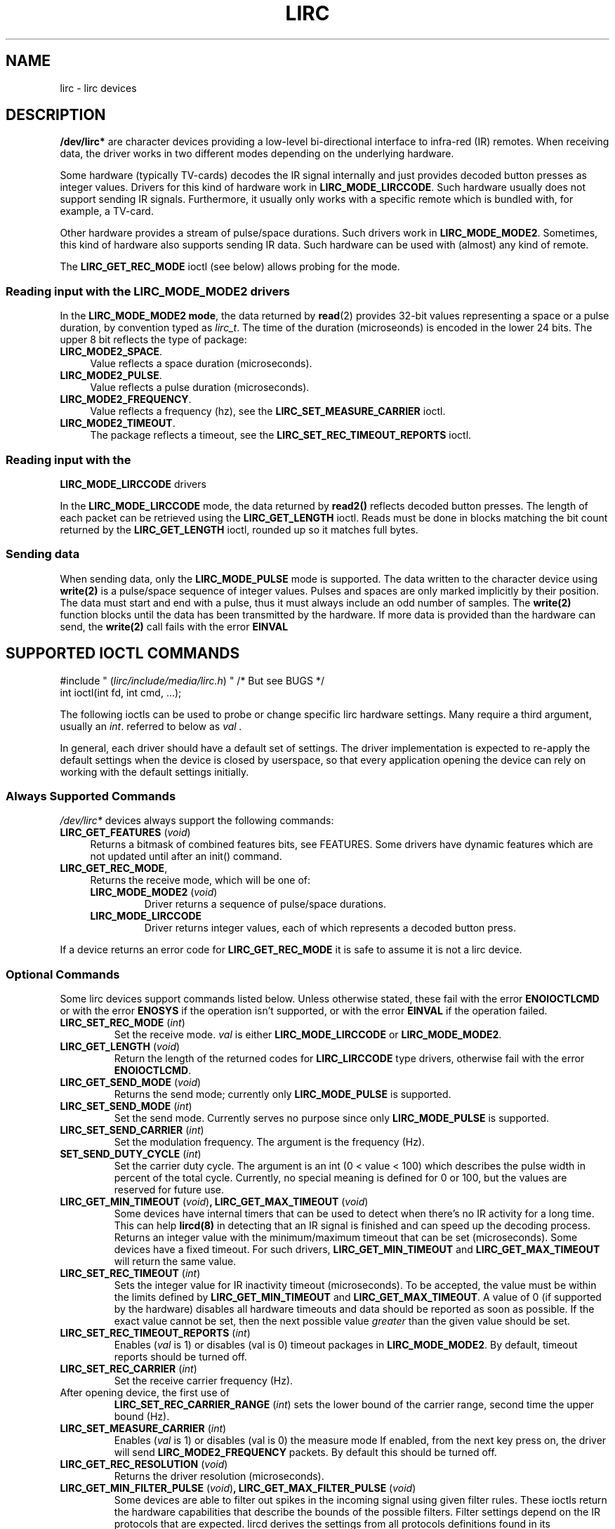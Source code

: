.TH LIRC 4 "Aug 2015" "Linux" "Linux Programmer's Manual"


.\" Copyright (c) 2015, Alec Leamas
.\"
.\" %%%LICENSE_START(GPLv2+_DOC_FULL)
.\" This is free documentation; you can redistribute it and/or
.\" modify it under the terms of the GNU General Public License as
.\" published by the Free Software Foundation; either version 2 of
.\" the License, or (at your option) any later version.
.\"
.\" The GNU General Public License's references to "object code"
.\" and "executables" are to be interpreted as the output of any
.\" document formatting or typesetting system, including
.\" intermediate and printed output.
.\"
.\" This manual is distributed in the hope that it will be useful,
.\" but WITHOUT ANY WARRANTY; without even the implied warranty of
.\" MERCHANTABILITY or FITNESS FOR A PARTICULAR PURPOSE. See the
.\" GNU General Public License for more details.
.\"
.\" You should have received a copy of the GNU General Public
.\" License along with this manual; if not, see
.\" <http://www.gnu.org/licenses/>.
.\" %%%LICENSE_END
.SH NAME
lirc \- lirc devices
.SH DESCRIPTION
.P
\fB/dev/lirc*\fR are character devices providing a low-level
bi-directional interface to infra-red (IR) remotes.
When receiving data, the driver works in two different modes depending
on the underlying hardware.
.P
Some hardware (typically TV-cards) decodes the IR signal internally
and just provides decoded button presses as integer values.
Drivers for this kind of hardware work in
.BR LIRC_MODE_LIRCCODE .
Such hardware usually does not support sending IR signals.
Furthermore, it usually only works with a specific remote which is
bundled with, for example, a TV-card.
.P
Other hardware provides a stream of pulse/space durations.
Such drivers work in
.BR LIRC_MODE_MODE2 .
Sometimes, this kind of hardware also supports
sending IR data.
Such hardware can be used with (almost) any kind of remote.
.P
The \fBLIRC_GET_REC_MODE\fR ioctl (see below) allows probing for the
mode.

.SS Reading input with the LIRC_MODE_MODE2 drivers
.P
In the \fBLIRC_MODE_MODE2 mode\fR, the data returned by
.BR read (2)
provides 32-bit values representing a space or a pulse duration, by
convention typed as
.IR lirc_t .
The time of the duration (microseonds) is encoded in the lower 24 bits.
The upper 8 bit reflects the type of package:
.TP 4
.BR LIRC_MODE2_SPACE .
Value reflects a space duration (microseconds).
.TP 4
.BR LIRC_MODE2_PULSE .
Value reflects a pulse duration (microseconds).
.TP 4
.BR LIRC_MODE2_FREQUENCY .
Value reflects a frequency (hz), see the
.B LIRC_SET_MEASURE_CARRIER
ioctl.
.TP 4
.BR LIRC_MODE2_TIMEOUT .
The package reflects a timeout, see the
.B LIRC_SET_REC_TIMEOUT_REPORTS
ioctl.

.SS Reading input with the
.B LIRC_MODE_LIRCCODE
drivers
.P
In the \fBLIRC_MODE_LIRCCODE\fR
mode, the data returned by
.BR read2()
reflects decoded button presses.
The length of each packet can be retrieved using
the \fBLIRC_GET_LENGTH\fR ioctl.
Reads must be done in blocks matching
the bit count returned by the \fBLIRC_GET_LENGTH\fR ioctl, rounded
up so it matches full bytes.

.SS Sending data
.P
When sending data, only the \fBLIRC_MODE_PULSE\fR
mode is supported.
The data written to the character device using
.BR write(2)
is a pulse/space sequence of integer values.
Pulses and spaces are only marked implicitly by their position.
The data must start and end with a pulse, thus it must always include
an odd number of samples.
The
.BR write(2)
function blocks until the data has been transmitted by the
hardware.
If more data is provided than the hardware can send, the
.BR write(2)
call fails with the error
.BR EINVAL

.SH SUPPORTED IOCTL COMMANDS
.P
.nf
#include " (\fIlirc/include/media/lirc.h\fP) " /* But see BUGS */
int ioctl(int fd, int cmd, ...);
.fi
.P
The following ioctls can be used to probe or change specific lirc
hardware settings.
Many require a third argument, usually an
.IR int .
referred to below as
.I val .
.P
In general, each driver should have a default set of settings.
The driver implementation is expected to re-apply the default settings
when the device is closed by userspace, so that every application
opening the device can rely on working with the default settings
initially.

.BR
.SS Always Supported Commands
.P
\fI/dev/lirc*\fR devices always support the following commands:
.TP 4
.BR LIRC_GET_FEATURES " (\fIvoid\fP)"
Returns a bitmask of combined features bits, see FEATURES.
Some drivers have dynamic features which are not updated until after
an init() command.
.TP
.BR LIRC_GET_REC_MODE ,
Returns the receive mode, which will be one of:
.RS 4
.TP
.BR LIRC_MODE_MODE2 " (\fIvoid\fP)"
Driver returns a sequence of pulse/space durations.
.TP
.BR LIRC_MODE_LIRCCODE
Driver returns integer values, each of which represents a decoded
button press.
.RE
.P
If a device returns an error code for
.BR LIRC_GET_REC_MODE
it is safe to assume it is not a lirc device.

.SS Optional Commands
.P
Some lirc devices support commands listed below.
Unless otherwise stated, these fail with the error \fBENOIOCTLCMD\fR
or with the error \fBENOSYS\fR if the operation
isn't supported, or with the error \fBEINVAL\fR if the operation
failed.
.TP
.BR LIRC_SET_REC_MODE " (\fIint\fP)"
Set the receive mode.
.IR val
is either
.BR LIRC_MODE_LIRCCODE
or
.BR LIRC_MODE_MODE2 .

.TP
.BR LIRC_GET_LENGTH " (\fIvoid\fP)"
Return the length of the returned codes for
.BR LIRC_LIRCCODE
type
drivers, otherwise fail with the error
.BR ENOIOCTLCMD .
.TP
.BR LIRC_GET_SEND_MODE " (\fIvoid\fP)"
Returns the send mode; currently only
.BR LIRC_MODE_PULSE
is supported.
.TP
.BR LIRC_SET_SEND_MODE " (\fIint\fP)"
Set the send mode.
Currently serves no purpose since only
.BR LIRC_MODE_PULSE
is supported.
.TP
.BR LIRC_SET_SEND_CARRIER " (\fIint\fP)"
Set the modulation frequency. The argument is the frequency (Hz).
.TP
.BR SET_SEND_DUTY_CYCLE " (\fIint\fP)"
Set the carrier duty cycle.
The argument is an int (0 < value < 100) which
describes the pulse width in percent of the total cycle.
Currently, no special meaning is defined for 0 or 100, but the values
are reserved for future use.
.TP
.BR LIRC_GET_MIN_TIMEOUT " (\fIvoid\fP)", " "\
LIRC_GET_MAX_TIMEOUT " (\fIvoid\fP)"
Some devices have internal timers that can be used to detect when
there's no IR activity for a long time.
This can help
.BR lircd(8)
in detecting that an IR signal is finished and can speed up the
decoding process.
Returns an integer value with the minimum/maximum timeout that can be
set (microseconds).
Some devices have a fixed timeout. For such drivers,
.BR LIRC_GET_MIN_TIMEOUT
and
.BR LIRC_GET_MAX_TIMEOUT
will return the same value.
.TP
.BR LIRC_SET_REC_TIMEOUT " (\fIint\fP)"
Sets the integer value for IR inactivity timeout (microseconds).
To be accepted, the value must be within the limits defined by
.BR LIRC_GET_MIN_TIMEOUT
and
.BR LIRC_GET_MAX_TIMEOUT .
A value of 0 (if supported by the hardware) disables all hardware
timeouts and data should be reported as soon as possible.
If the exact value cannot be set, then the next possible value
.I greater
than the given value should be set.
.TP
.BR LIRC_SET_REC_TIMEOUT_REPORTS " (\fIint\fP)"
Enables
.RI ( val
is 1) or disables
.RI (val
is 0) timeout packages in
.BR LIRC_MODE_MODE2 .
By default, timeout reports should be turned off.
.TP
.BR LIRC_SET_REC_CARRIER " (\fIint\fP)"
Set the receive carrier frequency (Hz).
.TP
After opening device, the first use of
.BR LIRC_SET_REC_CARRIER_RANGE " (\fIint\fP)"
sets the lower bound of the carrier range, second time the upper
bound (Hz).
.TP
.BR LIRC_SET_MEASURE_CARRIER " (\fIint\fP)"
Enables
.RI ( val
is 1) or disables
.RI (val
is 0) the measure mode
If enabled, from the next key press on, the driver will send
.BR LIRC_MODE2_FREQUENCY
packets. By default this should be turned off.
.TP
.BR LIRC_GET_REC_RESOLUTION " (\fIvoid\fP)"
Returns the driver resolution (microseconds).
.TP
.BR LIRC_GET_MIN_FILTER_PULSE " (\fIvoid\fP)", " " \
LIRC_GET_MAX_FILTER_PULSE " (\fIvoid\fP)"
Some devices are able to filter out spikes in the incoming signal
using given filter rules.
These ioctls return the hardware capabilities that describe the bounds
of the possible filters.
Filter settings depend on the IR protocols that are expected.
lircd derives the settings from all protocols definitions found in its
.BR lircd.conf (5)
config file.
.TP
.BR LIRC_GET_MIN_FILTER_SPACE " (\fIvoid\fP)", " " \
LIRC_GET_MAX_FILTER_SPACE " (\fIvoid\fP)"
See
.BR LIRC_GET_MIN_FILTER_PULSE .
.TP
.BR LIRC_SET_REC_FILTER " (\fIint\fP)"
Pulses/spaces shorter than this (microseconds) are filtered out by
hardware.
.TP
.BR LIRC_SET_REC_FILTER_PULSE " (\fIint\fP)", " " \
LIRC_SET_REC_FILTER_SPACE " (\fIint\fP)"
Pulses/spaces shorter than this (microseconds) are filtered out by
hardware.
If filters cannot be set independently for pulse/space, the
corresponding ioctls must return an error and
.BR LIRC_SET_REC_FILTER
should be used instead.
.TP
.BR LIRC_SET_TRANSMITTER_MASK
Enables the given set of transmitters.
.RI val
contains a bitmask where each enabled transmitter is a 1.
The first transmitter is encoded by the least significant bit, etc.
When an invalid bit mask is given, for example a bit is set even
though the device does not have so many transmitters, returns the
number of available transmitters and does nothing otherwise.
.TP
.BR LIRC_SET_WIDEBAND_RECEIVER " (\fIint\fP)"
Some devices are equipped with a special wide band receiver which are
intended to be used to learn the output of an existing remote.
This ioctl can be used to enable
.RI ( val
equals 1) or disable
.RI ( val
equals 0) this functionality.
This might be useful for devices that otherwise have narrow band
receivers that prevent them to be used with certain remotes.
Wide band receivers may also be more precise.
On the other hand its disadvantage usually is reduced range of
reception.
.IP
Note: wide band receiver may be implicitly enabled if you enable
carrier reports.
In that case it will be disabled as soon as you disable carrier reports.
Trying to disable a wide band receiver while carrier reports are active
will do nothing.

.TP
.BR LIRC_SETUP_START " (\fIvoid\fP)", " "LIRC_SETUP_END " (\fIvoid\fP)"
Setting of several driver parameters can be optimized by encapsulating
the actual ioctl calls with
.BR LIRC_SETUP_START/LIRC_SETUP_END .
When a driver receives a
.BR LIRC_SETUP_START
ioctl it can choose to not commit further setting changes to the
hardware until a
.BR LIRC_SETUP_END
is received.
But this is open to the driver implementation and every driver
must also handle parameter changes which are not encapsulated by
.BR LIRC_SETUP_START
and
.BR LIRC_SETUP_END .
Drivers can also choose to ignore these ioctls.

.TP
.BR LIRC_NOTIFY_DECODE " (\fIvoid\fP)"
This ioctl is called by
.BR lircd(8)
whenever a successful decoding of an incoming IR signal is possible.
This can be used by supporting hardware to give visual user
feedback, for example by flashing an LED.

.SH FEATURES
.P
The features returned by
.BR LIRC_GET_FEATURES
is a bitmask combining the following bits:
.TP 8
.BR LIRC_CAN_REC_RAW
The driver is capable of receiving using
.BR LIRC_MODE_RAW .
.TP 8
.BR LIRC_CAN_REC_PULSE
The driver is capable of receiving using
.BR LIRC_MODE_PULSE .
.TP 8
.BR LIRC_CAN_REC_MODE2
The driver is capable of receiving using
.BR LIRC_MODE_MODE2 .
.TP 8
.BR LIRC_CAN_REC_LIRCCODE
The driver is capable of receiving using
.BR LIRC_MODE_LIRCCODE .
.TP 8
.BR LIRC_CAN_SET_SEND_CARRIER
Driver supports changing the modulation frequency using
.BR LIRC_SET_SEND_CARRIER .
.TP 8
.BR LIRC_CAN_SET_SEND_DUTY_CYCLE
Driver supports changing the duty cycle using
.BR LIRC_SET_SEND_DUTY_CYCLE .
.TP 8
.BR LIRC_CAN_SET_TRANSMITTER_MASK
Driver supports changing the active transmitter(s) using
.BR LIRC_SET_TRANSMITTER_MASK .
.TP 8
.BR LIRC_CAN_SET_REC_CARRIER
Driver supports setting the receive carrier frequency using
.BR LIRC_SET_REC_CARRIER .
.TP 8
.BR LIRC_CAN_SET_REC_DUTY_CYCLE_RANGE
Driver supports
.BR LIRC_SET_REC_DUTY_CYCLE_RANGE .
.TP 8
.BR LIRC_CAN_SET_REC_CARRIER_RANGE
Driver supports
.BR LIRC_SET_REC_CARRIER_RANGE .
.TP 8
.BR LIRC_CAN_GET_REC_RESOLUTION
Driver supports
.BR LIRC_GET_REC_RESOLUTION .
.TP 8
.BR LIRC_CAN_SET_REC_TIMEOUT
Driver supports
.BR LIRC_SET_REC_TIMEOUT .
.TP 8
.BR LIRC_CAN_SET_REC_FILTER
Driver supports
.BR LIRC_SET_REC_FILTER .
.TP 8
.BR LIRC_CAN_MEASURE_CARRIER
Driver supports measuring of the modulation frequency using
.BR LIRC_MEASURE_CARRIER .
.TP 8
.BR LIRC_CAN_USE_WIDEBAND_RECEIVER
Driver supports learning mode using
.BR LIRC_SET_WIDEBAND_RECEIVER .
.TP 8
.BR LIRC_CAN_NOTIFY_DECODE
Driver supports
.BR LIRC_NOTIFY_DECODE .
.TP 8
.BR LIRC_CAN_SEND_RAW
Driver supports sending using
.BR LIRC_SEND_RAW .
.TP 8
.BR LIRC_CAN_SEND_PULSE
Driver supports sending using
.BR LIRC_MODE_PULSE .
.TP 8
.BR LIRC_CAN_SEND_MODE2
Driver supports sending using
.BR LIRC_SEND_MODE2 .
.TP 8
.BR LIRC_CAN_SEND_LIRCCODE
Driver supports sending.
.BR LIRC_SEND_LIRCCODE
(this is uncommon, since
.BR LIRCCODE
drivers reflect hardware like TV-cards which usually does not support
sending.)

.SH BUGS
.P
Using these devices requires the kernel source header file lirc.h.
This file not being public is a bug, see
https://bugzilla.kernel.org/show_bug.cgi?id=3D75751.
For the time being the file is bundled in the lirc package,
see http://www.lirc.org.


.SH SEE ALSO
.P
https://www.kernel.org/doc/htmldocs/media_api/lirc_dev.html
